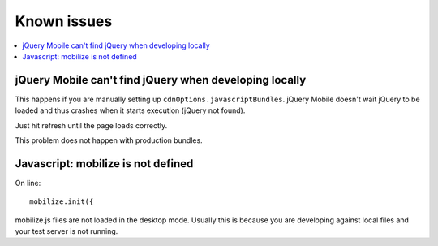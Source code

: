 =============================
 Known issues
=============================

.. contents :: :local:

jQuery Mobile can't find jQuery when developing locally
--------------------------------------------------------

This happens if you are manually setting up ``cdnOptions.javascriptBundles``.
jQuery Mobile doesn't wait jQuery to be loaded and thus crashes when
it starts execution (jQuery not found).

Just hit refresh until the page loads correctly.

This problem does not happen with production bundles.


Javascript: mobilize is not defined
--------------------------------------

On line::
    
    mobilize.init({ 
    
mobilize.js files are not loaded in the desktop mode.
Usually this is because you are developing against local files
and your test server is not running.

    